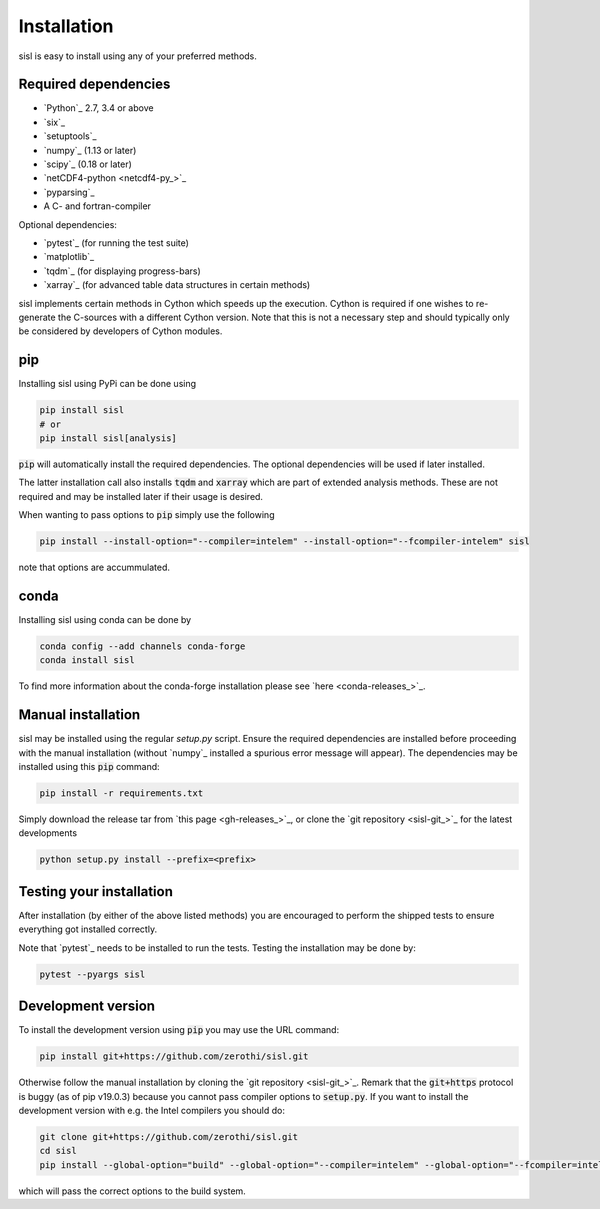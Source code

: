 .. _installation:

Installation
============

sisl is easy to install using any of your preferred methods.


Required dependencies
---------------------

- `Python`_ 2.7, 3.4 or above
- `six`_
- `setuptools`_
- `numpy`_ (1.13 or later)
- `scipy`_ (0.18 or later)
- `netCDF4-python <netcdf4-py_>`_
- `pyparsing`_
- A C- and fortran-compiler

Optional dependencies:

- `pytest`_ (for running the test suite)
- `matplotlib`_
- `tqdm`_ (for displaying progress-bars)
- `xarray`_ (for advanced table data structures in certain methods)


sisl implements certain methods in Cython which speeds up the execution.
Cython is required if one wishes to re-generate the C-sources with a different
Cython version. Note that this is not a necessary step and should typically only
be considered by developers of Cython modules.


pip
---

Installing sisl using PyPi can be done using

.. code-block:: bash

   pip install sisl
   # or
   pip install sisl[analysis]

:code:`pip` will automatically install the required dependencies. The optional dependencies
will be used if later installed.

The latter installation call also installs :code:`tqdm` and :code:`xarray` which are part of
extended analysis methods. These are not required and may be installed later if their usage
is desired.

When wanting to pass options to :code:`pip` simply use the following

.. code-block:: bash

   pip install --install-option="--compiler=intelem" --install-option="--fcompiler-intelem" sisl

note that options are accummulated.


conda
-----

Installing sisl using conda can be done by

.. code-block:: bash

   conda config --add channels conda-forge
   conda install sisl

To find more information about the conda-forge installation please see
`here <conda-releases_>`_.


Manual installation
-------------------

sisl may be installed using the regular `setup.py` script.
Ensure the required dependencies are installed before proceeding with the
manual installation (without `numpy`_ installed a spurious error message will
appear). The dependencies may be installed using this :code:`pip` command:

.. code-block:: bash

   pip install -r requirements.txt


Simply download the release tar from `this page <gh-releases_>`_, or clone
the `git repository <sisl-git_>`_ for the latest developments

.. code-block:: bash

   python setup.py install --prefix=<prefix>


Testing your installation
-------------------------

After installation (by either of the above listed methods) you are encouraged
to perform the shipped tests to ensure everything got installed correctly.

Note that `pytest`_ needs to be installed to run the tests.
Testing the installation may be done by:

.. code-block:: bash

   pytest --pyargs sisl


Development version
-------------------

To install the development version using :code:`pip` you may use the URL command:

.. code-block:: bash

   pip install git+https://github.com/zerothi/sisl.git

Otherwise follow the manual installation by cloning the `git repository <sisl-git_>`_.
Remark that the :code:`git+https` protocol is buggy (as of pip v19.0.3) because you cannot pass compiler
options to :code:`setup.py`. If you want to install the development version with e.g.
the Intel compilers you should do:

.. code-block:: bash

   git clone git+https://github.com/zerothi/sisl.git
   cd sisl
   pip install --global-option="build" --global-option="--compiler=intelem" --global-option="--fcompiler=intelem" .

which will pass the correct options to the build system.
